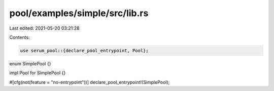 pool/examples/simple/src/lib.rs
===============================

Last edited: 2021-05-20 03:21:28

Contents:

.. code-block:: rs

    use serum_pool::{declare_pool_entrypoint, Pool};

enum SimplePool {}

impl Pool for SimplePool {}

#[cfg(not(feature = "no-entrypoint"))]
declare_pool_entrypoint!(SimplePool);


